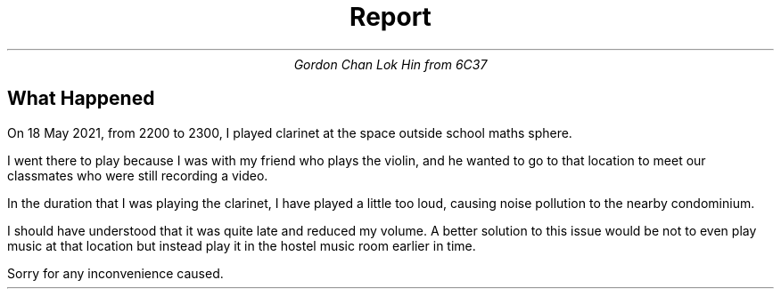 .TL
Report
.AU
Gordon Chan Lok Hin from 6C37

.SH
What Happened
.PP
On 18 May 2021, from 2200 to 2300, I played clarinet at the space outside school maths sphere.

I went there to play because I was with my friend who plays the violin, and he wanted to go to that location to meet our classmates who were still recording a video.

In the duration that I was playing the clarinet, I have played a little too loud, causing noise pollution to the nearby condominium.

I should have understood that it was quite late and reduced my volume. A better solution to this issue would be not to even play music at that location but instead play it in the hostel music room earlier in time.

Sorry for any inconvenience caused.
